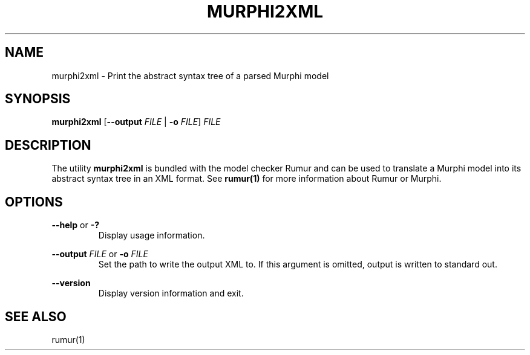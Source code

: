 .TH MURPHI2XML 1
.SH NAME
murphi2xml \- Print the abstract syntax tree of a parsed Murphi model
.SH SYNOPSIS
.B \fBmurphi2xml\fR [\fB\-\-output\fR \fIFILE\fR | \fB\-o\fR \fIFILE\fR] \fIFILE\fR
.SH DESCRIPTION
The utility \fBmurphi2xml\fR is bundled with the model checker Rumur and can
be used to translate a Murphi model into its abstract syntax tree in an XML
format. See
.BR rumur(1)
for more information about Rumur or Murphi.
.SH OPTIONS
\fB\-\-help\fR or \fB\-?\fR
.RS
Display usage information.
.RE
.PP
\fB\-\-output\fR \fIFILE\fR or \fB\-o\fR \fIFILE\fR
.RS
Set the path to write the output XML to. If this argument is omitted, output is
written to standard out.
.RE
.PP
\fB\-\-version\fR
.RS
Display version information and exit.
.RE
.SH SEE ALSO
rumur(1)
